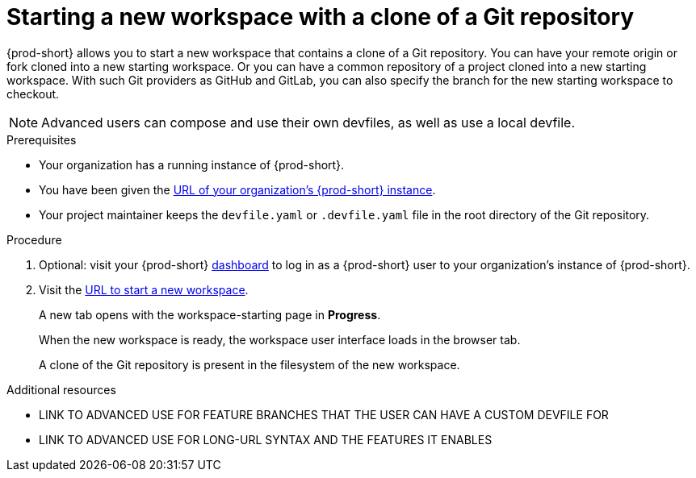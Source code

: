 [id="uo-starting-a-new-workspace-with-a-clone-of-a-git-repository_{context}"]
= Starting a new workspace with a clone of a Git repository

{prod-short} allows you to  start a new workspace that contains a clone of a Git repository. You can have your remote origin or fork cloned into a new starting workspace. Or you can have a common repository of a project cloned into a new starting workspace. With such Git providers as GitHub and GitLab, you can also specify the branch for the new starting workspace to checkout.

NOTE: Advanced users can compose and use their own devfiles, as well as use a local devfile.
//provide links on "compose" and "local devfile" to the corresponding sections in Advanced Use (User Guide). Max

.Prerequisites

* Your organization has a running instance of {prod-short}.
* You have been given the link:url-of-your-organizations-prod-id-instance.adoc[URL of your organization's {prod-short} instance].
* Your project maintainer keeps the `devfile.yaml` or `.devfile.yaml` file in the root directory of the Git repository.

.Procedure

. Optional: visit your {prod-short} link:url-of-your-prod-id-dashboard.adoc[dashboard] to log in as a {prod-short} user to your organization's instance of {prod-short}.

. Visit the link:urls-for-starting-a-new-workspace.adoc[URL to start a new workspace].
+
A new tab opens with the workspace-starting page in *Progress*.
+
When the new workspace is ready, the workspace user interface loads in the browser tab.
+
A clone of the Git repository is present in the filesystem of the new workspace.

.Additional resources

* LINK TO ADVANCED USE FOR FEATURE BRANCHES THAT THE USER CAN HAVE A CUSTOM DEVFILE FOR
* LINK TO ADVANCED USE FOR LONG-URL SYNTAX AND THE FEATURES IT ENABLES
